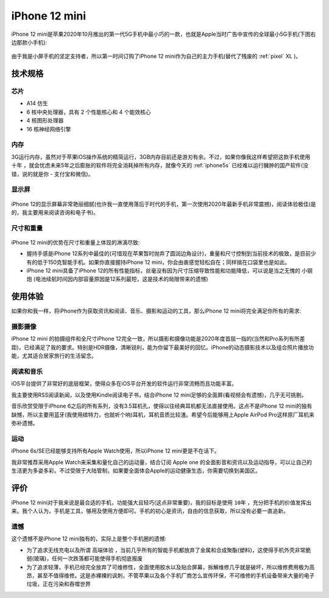 .. _iphone12_mini:

===============
iPhone 12 mini
===============

iPhone 12 mini是苹果2020年10月推出的第一代5G手机中最小巧的一款，也就是Apple当时广告中宣传的全球最小5G手机(下图右边那款小手机):

.. figure:: ../../_static/apple/iphone/iphone12.png
   :scale: 60

由于我是小屏手机的坚定支持者，所以第一时间订购了iPhone 12 mini作为自己的主力手机(替代了残废的 :ref:`pixel` XL )。

技术规格
===========

芯片
----------

- A14 仿生
- 6 核中央处理器，具有 2 个性能核心和 4 个能效核心
- 4 核图形处理器
- 16 核神经网络引擎

内存
---------

3G运行内存，虽然对于苹果iOS操作系统的精简运行，3GB内存目前还是游刃有余。不过，如果你像我这样希望把这款手机使用 ``十年`` ，就会忧虑未来5年之后膨胀的软件将完全消耗掉所有内存，就像今天的 :ref:`iphone5s` 已经难以运行臃肿的国产软件(没错，说的就是你 - 支付宝和微信)。

显示屏
----------

.. figure:: ../../_static/apple/iphone/iphone12_screen.png
   :scale: 60

iPhone 12的显示屏幕非常艳丽细腻(也许我一直使用落后于时代的手机，第一次使用2020年最新手机非常震撼)，阅读体验极佳(是的，我主要用来阅读咨询和电子书)。

尺寸和重量
-------------

.. figure:: ../../_static/apple/iphone/iphone12_size.png
   :scale: 60

iPhone 12 mini的优势在尺寸和重量上体现的淋漓尽致:

- 握持手感是iPhone 12系列中最佳的(可惜现在苹果暂时抛弃了圆润边角设计)，重量和尺寸控制到当前技术的极致，是目前少有的低于150克智能手机。如果你直接握持iPhone 12 mini，你会由衷感觉轻松自在；同样揣在口袋里也是如此。
- iPhone 12 mini具备了iPhone 12的所有性能指标，丝毫没有因为尺寸压缩导致性能和功能降低，可以说是当之无愧的 ``小钢炮`` (电池续航时间因内部容量原因是12系列最短，这是技术的局限带来的遗憾)

使用体验
============

如果你和我一样，将iPhone作为获取资讯和阅读、音乐、摄影和运动的工具，那么iPhone 12 mini将完全满足你所有的需求:

摄影摄像
-----------

iPhone 12 mini 的拍摄组件和全尺寸iPhone 12完全一致，所以摄影和摄像功能是2020年度首屈一指的(当然和Pro系列有所差距)，已经满足了我的要求。特别是HDR摄像，清晰锐利，能为你留下最美好的回忆。iPhone的动态摄影技术以及组合照片播放功能，尤其适合居家旅行的生活留念。

阅读和音乐
--------------

iOS平台提供了非常好的底层框架，使得众多在iOS平台开发的软件运行非常流畅而且功能丰富。

我主要使用RSS阅读新闻，以及使用Kindle阅读电子书，结合iPhone 12 mini足够的全面屏(看视频会有遗憾)，几乎无可挑剔。

音乐欣赏受限于iPhone 6之后的所有系列，没有3.5耳机孔，使得以往经典耳机都无法直接使用。这点不是iPhone 12 mini的独有缺憾，所以主要用蓝牙(我使用缤特力，也就听个响)耳机，耳机音质比较渣。希望今后能够用上Apple AirPod Pro这样原厂耳机来弥补遗憾。

运动
---------

iPhone 6s/SE已经能够支持所有Apple Watch使用，所以iPhone 12 mini更是不在话下。

我非常推荐采用Apple Watch来采集和量化自己的运动量，结合订阅 Apple one 的全面影音和资讯以及运动指导，可以让自己的生活更为多姿多彩。不过受限于大陆管制，如果要全面体会Apple的运动健康生态，你需要切换到美国区。

评价
========

iPhone 12 mini对于我来说是最合适的手机，功能强大且轻巧(这点非常重要)，我的目标是使用 ``10年`` ，充分把手机的价值发挥出来。我个人认为，手机是工具，够用及使用方便即可。手机的初心是资讯，自由的信息获取，所以没有必要一直追新。

遗憾
------

这个遗憾不是iPhone 12 mini独有的，实际上是整个手机圈的遗憾:

- 为了追求无线充电以及所谓 ``高端体验`` ，当前几乎所有的智能手机都放弃了金属和合成聚酯(塑料)，这使得手机外壳非常脆弱(玻璃)，任何一次跌落都可能使得手机彻底报废
- 为了追求轻薄，手机已经完全放弃了可维修性，全面使用胶水以及贴合屏幕，拆解维修几乎就是破坏，所以维修费用极为高昂，甚至不值得维修。这是赤裸裸的讽刺，不管苹果以及各个手机厂商怎么宣传环保，不可维修的手机设备带来大量的电子垃圾，正在污染和吞噬世界
